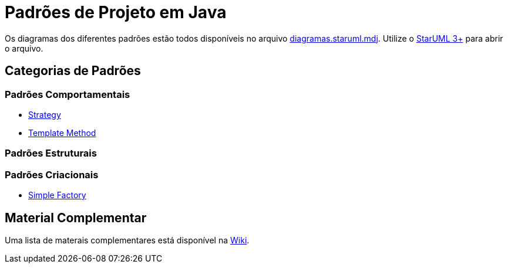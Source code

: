 = Padrões de Projeto em Java

Os diagramas dos diferentes padrões estão todos disponíveis
no arquivo link:diagramas.staruml.mdj[diagramas.staruml.mdj].
Utilize o http://staruml.io[StarUML 3+] para abrir o arquivo.

== Categorias de Padrões

=== Padrões Comportamentais

- link:strategy/[Strategy]
- link:template-method/[Template Method]

=== Padrões Estruturais

=== Padrões Criacionais

- link:simple-factory/[Simple Factory]

== Material Complementar

Uma lista de materais complementares está disponível na https://github.com/manoelcampos/padroes-projetos/wiki[Wiki].
